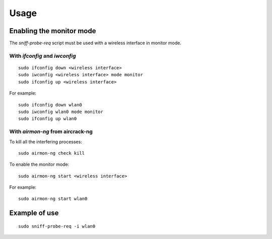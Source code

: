 Usage
-----

Enabling the monitor mode
^^^^^^^^^^^^^^^^^^^^^^^^^

The `sniff-probe-req` script must be used with a wireless interface in monitor mode.

With `ifconfig` and `iwconfig`
""""""""""""""""""""""""""""""

::

    sudo ifconfig down <wireless interface>
    sudo iwconfig <wireless interface> mode monitor
    sudo ifconfig up <wireless interface>

For example:

::

    sudo ifconfig down wlan0
    sudo iwconfig wlan0 mode monitor
    sudo ifconfig up wlan0

With `airmon-ng` from aircrack-ng
"""""""""""""""""""""""""""""""""

To kill all the interfering processes:

::

    sudo airmon-ng check kill

To enable the monitor mode:

::

    sudo airmon-ng start <wireless interface>

For example:

::

    sudo airmon-ng start wlan0

Example of use
^^^^^^^^^^^^^^

::

    sudo sniff-probe-req -i wlan0
